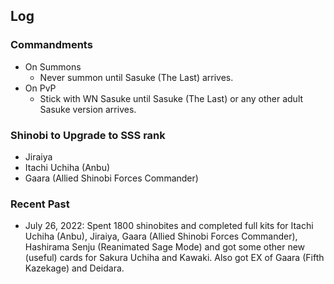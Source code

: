 ** Log

*** Commandments

+ On Summons
  + Never summon until Sasuke (The Last) arrives.
+ On PvP
  + Stick with WN Sasuke until Sasuke (The Last) or any other adult Sasuke version arrives.

*** Shinobi to Upgrade to SSS rank

+ Jiraiya
+ Itachi Uchiha (Anbu)
+ Gaara (Allied Shinobi Forces Commander)

*** Recent Past

+ July 26, 2022: Spent 1800 shinobites and completed full kits for Itachi Uchiha (Anbu), Jiraiya, Gaara (Allied Shinobi Forces Commander), Hashirama Senju (Reanimated Sage Mode) and got some other new (useful) cards for Sakura Uchiha and Kawaki. Also got EX of Gaara (Fifth Kazekage) and Deidara.
